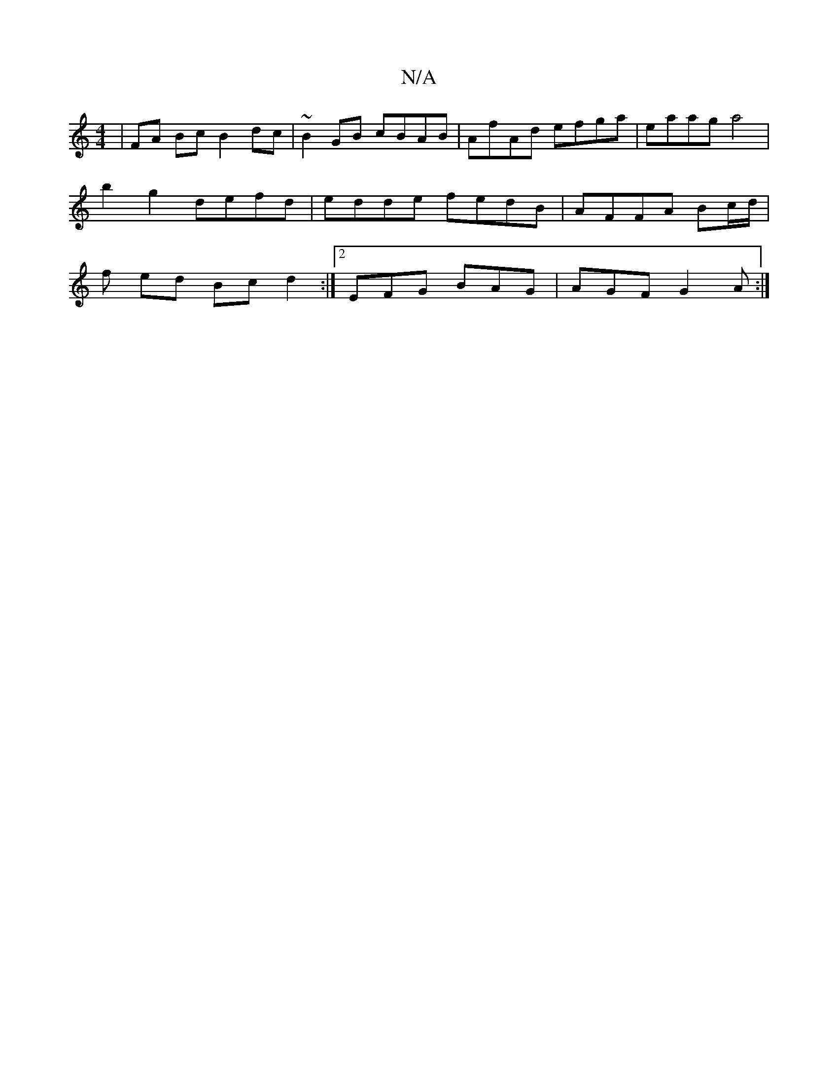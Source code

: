 X:1
T:N/A
M:4/4
R:N/A
K:Cmajor
 | FA Bc B2 dc | ~B2GB cBAB | AfAd efga | eaag a4 |
b2 g2 defd | edde fedB | AFFA Bc/d/ |
f ed Bc d2 :|2 EFG BAG | AGF G2A :|

|: D2 B,2 EF e2 | AGFE DE G3 z | A,4|: BF F2 F3A |
BdcB A2 DE | D2 (3BBG 